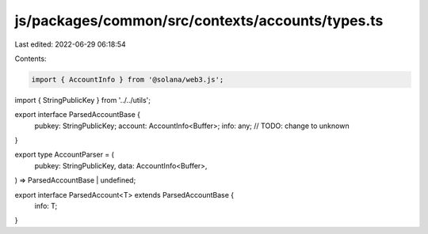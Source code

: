 js/packages/common/src/contexts/accounts/types.ts
=================================================

Last edited: 2022-06-29 06:18:54

Contents:

.. code-block:: ts

    import { AccountInfo } from '@solana/web3.js';
import { StringPublicKey } from '../../utils';

export interface ParsedAccountBase {
  pubkey: StringPublicKey;
  account: AccountInfo<Buffer>;
  info: any; // TODO: change to unknown
}

export type AccountParser = (
  pubkey: StringPublicKey,
  data: AccountInfo<Buffer>,
) => ParsedAccountBase | undefined;

export interface ParsedAccount<T> extends ParsedAccountBase {
  info: T;
}


